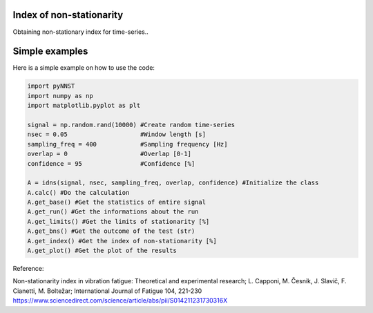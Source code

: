 ﻿Index of non-stationarity
---------------------------------------------

Obtaining non-stationary index for time-series..

.. code-block:: console


Simple examples
---------------

Here is a simple example on how to use the code:

.. code-block:: python

    import pyNNST
    import numpy as np
    import matplotlib.pyplot as plt

    signal = np.random.rand(10000) #Create random time-series
    nsec = 0.05                    #Window length [s]
    sampling_freq = 400		   #Sampling frequency [Hz]
    overlap = 0                    #Overlap [0-1]
    confidence = 95                #Confidence [%]

    A = idns(signal, nsec, sampling_freq, overlap, confidence) #Initialize the class
    A.calc() #Do the calculation
    A.get_base() #Get the statistics of entire signal
    A.get_run() #Get the informations about the run
    A.get_limits() #Get the limits of stationarity [%]
    A.get_bns() #Get the outcome of the test (str)
    A.get_index() #Get the index of non-stationarity [%]
    A.get_plot() #Get the plot of the results
    

Reference:

Non-stationarity index in vibration fatigue: Theoretical and experimental research; L. Capponi, M. Česnik, J. Slavič, F. Cianetti, M. Boltežar; International Journal of Fatigue 104, 221-230
https://www.sciencedirect.com/science/article/abs/pii/S014211231730316X
